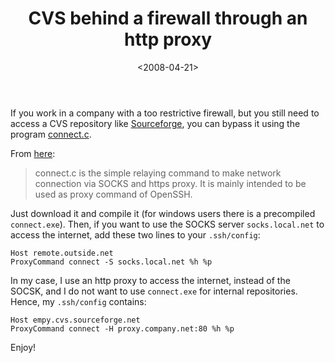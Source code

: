 #+TITLE: CVS behind a firewall through an http proxy

#+DATE: <2008-04-21>

If you work in a company with a too restrictive firewall, but you still need to access a CVS repository like [[http://www.sourceforge.net][Sourceforge]], you can bypass it using the program [[http://www.meadowy.org/~gotoh/projects/connect][connect.c]].

From [[http://www.meadowy.org/~gotoh/projects/connect][here]]:

#+BEGIN_QUOTE
  connect.c is the simple relaying command to make network connection via SOCKS and https proxy. It is mainly intended to be used as proxy command of OpenSSH.
#+END_QUOTE

Just download it and compile it (for windows users there is a precompiled =connect.exe=). Then, if you want to use the SOCKS server =socks.local.net= to access the internet, add these two lines to your =.ssh/config=:

#+BEGIN_EXAMPLE
    Host remote.outside.net
    ProxyCommand connect -S socks.local.net %h %p
#+END_EXAMPLE

In my case, I use an http proxy to access the internet, instead of the SOCSK, and I do not want to use =connect.exe= for internal repositories. Hence, my =.ssh/config= contains:

#+BEGIN_EXAMPLE
    Host empy.cvs.sourceforge.net
    ProxyCommand connect -H proxy.company.net:80 %h %p
#+END_EXAMPLE

Enjoy!
